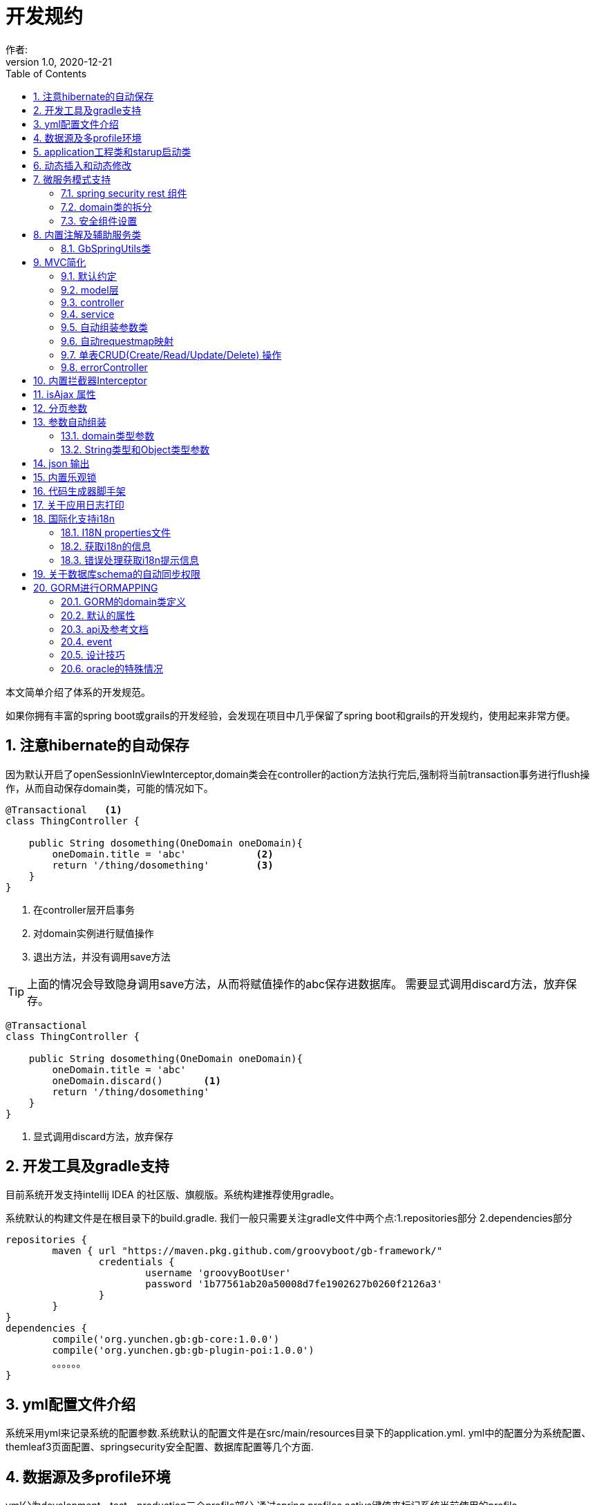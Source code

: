= 开发规约
作者:
:v1.0, 2020-12-21
:imagesdir: ./images
:source-highlighter: coderay
:last-update-label!:
:toc2:
:sectnums:

本文简单介绍了体系的开发规范。

如果你拥有丰富的spring boot或grails的开发经验，会发现在项目中几乎保留了spring boot和grails的开发规约，使用起来非常方便。

== 注意hibernate的自动保存

因为默认开启了openSessionInViewInterceptor,domain类会在controller的action方法执行完后,强制将当前transaction事务进行flush操作，从而自动保存domain类，可能的情况如下。

----
@Transactional   <1>
class ThingController {

    public String dosomething(OneDomain oneDomain){
        oneDomain.title = 'abc'            <2>
        return '/thing/dosomething'        <3>
    }
}
----

<1> 在controller层开启事务
<2> 对domain实例进行赋值操作
<3> 退出方法，并没有调用save方法

TIP: 上面的情况会导致隐身调用save方法，从而将赋值操作的abc保存进数据库。
需要显式调用discard方法，放弃保存。

----
@Transactional
class ThingController {

    public String dosomething(OneDomain oneDomain){
        oneDomain.title = 'abc'
        oneDomain.discard()       <1>
        return '/thing/dosomething'
    }
}
----

<1> 显式调用discard方法，放弃保存


== 开发工具及gradle支持

目前系统开发支持intellij IDEA 的社区版、旗舰版。系统构建推荐使用gradle。

系统默认的构建文件是在根目录下的build.gradle.
我们一般只需要关注gradle文件中两个点:1.repositories部分 2.dependencies部分
[source,groovy]
----
repositories {
	maven { url "https://maven.pkg.github.com/groovyboot/gb-framework/"
		credentials {
			username 'groovyBootUser'
			password '1b77561ab20a50008d7fe1902627b0260f2126a3'
		}
	}
}
dependencies {
	compile('org.yunchen.gb:gb-core:1.0.0')
	compile('org.yunchen.gb:gb-plugin-poi:1.0.0')
	。。。。。。
}
----

== yml配置文件介绍

系统采用yml来记录系统的配置参数.系统默认的配置文件是在src/main/resources目录下的application.yml.
yml中的配置分为系统配置、themleaf3页面配置、springsecurity安全配置、数据库配置等几个方面.

== 数据源及多profile环境

yml分为development、test、production三个profile部分.通过spring.profiles.active键值来标记系统当前使用的profile.

系统分为3个数据环境设立，来避免数据层的数据噪音影响。
同时系统提供startup的启动运行类，通过幂等的数据初始操作，来初始化系统数据，详细参考相关的startup类章节。

配置文件中需要设置hibernate的配置内容，以确定数据库结构的自动生成逻辑.GORM组件会根据以上配置来同步数据库的数据结构。

==  application工程类和starup启动类

系统的application工程类，在生成工程的src/main/groovy/${package}/Application.groovy,是标准的spring boot 应用类，约定增加@ComponentScan(basePackages=["org.yunchen.gb"])注解

[source,groovy]
----
@ComponentScan(basePackages=["org.yunchen.gb"])
@SpringBootApplication
class DemoApplication extends SpringBootServletInitializer {
。。。。。。
}
----

系统的startup启动运行类，在生成工程的src/main/groovy/${package}/init/Startup.groovy中。系统启动是会运行其中的init方法，系统关闭时会调用destroy方法。

支持多个使用GbBootstrap注解的启动类、多个init方法间互不影响.
执行顺序按照类的Order注解顺序,按照从小到大的顺序执行.

== 动态插入和动态修改

尽管GORM默认使用version字段提供乐观锁防止脏读脏写,但为应付高并发修改或提供性能，同样需要只更新部分字段的动态更新功能 。

GORM并不支持Hibernate的DynamicUpdate 注解，而是在mapping闭包中有同样功能的dynamicUpdate、dynamicInsert方法。

[source,groovy]
----
	static mapping = {
		dynamicUpdate true
        //dynamicInsert true
	}
----

在domain类中添加后，可以看到save方法的输出的sql日志只会影响到修改的字段。（注意BaseUser类不可使用dynamicUpdate）

TIP: 如个人账号信息中的当前余额字段的变更,要么使用dynamicUpdate谨慎变更，要么使用消息队列单线程线性修改，要么依托数据库保障高并发下面的顺序修改。


== 微服务模式支持

为了从单体模式向微服务模式转换，需要从如下几个方面进行注意

=== spring security rest 组件

增加对rest 组件的引用，使用jwt来完成系统的无状态化管理


=== domain类的拆分

例如在单体应用中有两个domain类，person和order，表示用户和订单类

----
@Entity
class Person{
    String id
    String name
    String idcardNo
    。。。。
}

@Entity
class Order{
    long id
    timestamp orderCreated
    Person person        <1>
    。。。。
    static mapping = {
        table "goods_order"
    }
}
----

如下拆分为用户和订单两个微服务

----
//用户工程
@Entity
class Person{
    String id
    String name
    String idcardNo
    。。。。
}

//订单工程
@Entity
class Order{
    long id
    timestamp orderCreated
    String person_id          <2>
    String personEmbedInfo    <3>
    。。。。
    static mapping = {
        table "goods_order"
    }
}
----
<1>  单体应用保留数据库外键和约束
<2>  微服务拆分后，保留字段存储用户的uuid
<3>  避免跨微服务的查询过多，存储用户信息的json数据

=== 安全组件设置

可以修改安全组件的yml配置，不再从数据库中获取安全配置，用户角色信息；改为从yml配置中获取以上信息。

[source,yml]
----
#spring security
security.basic.enabled: false
gb:
    springsecurity:
      csrf: disable
      cors: disable
      frameOptions: disabled   #disabled,deny,sameOrigin
      csrf: disable
      cors: enable
      corsConfig:
        allowCredentials: true # true or false
        allowedOrigins:  '*'  # * or http://localhost:8080
        allowedHeaders:  '*'  #
        allowedMethods:  '*' # GET,POST or *
        corsPath: /**
      headers:
        - {Access-Control-Expose-Headers: WWW-Authenticate,Authorization,Set-Cookie,X-Frame-Options}
        - {Access-Control-Max-Age: 3600}
      ajaxHeader: X-Requested-With
      password:
        encodeHashAsBase64: false
        algorithm: bcrypt # bcrypt,pbkdf2,SHA-512,SHA-384,SHA-256,SHA-224,SHA-1,MD5,MD2
      securityConfigType :  Requestmap
      requestMapWithoutDB: false                                 <1>
      interceptUrlMaps:
          -  {url: /webjars/**,configAttribute: permitAll }
          -  {url: /static/**,configAttribute: permitAll }
          -  {url: /js/**,configAttribute: permitAll }
          -  {url: /images/**,configAttribute: permitAll }
          -  {url: /css/**,configAttribute: permitAll }
          -  {url: /favicon.ico,configAttribute: permitAll }
          -  {url: /error/**,configAttribute: permitAll }
          -  {url: /login/**,configAttribute: permitAll }
          -  {url: /logout/**,configAttribute: permitAll }
          -  {url: /register/**,configAttribute: permitAll }
          -  {url: /jcaptcha/**,configAttribute: permitAll }
          -  {url: /dbconsole/**,configAttribute: hasAnyRole('ROLE_ADMIN'),httpMethod: POST}
          -  {url: /**,configAttribute: isFullyAuthenticated() }
      authorityWithoutDB: false                                     <2>
      authorityMaps:
          -  {id: 1,username: manager,password: manager,enabled: true,authorities: [ ROLE_ADMIN , ROLE_USER ]}
          -  {id: 2,username: user,password: user,enabled: true,authorities: [ ROLE_USER ]}
。。。。。。。。
----

<1> 此处改为true后,系统改为读取yml中的interceptUrlMaps替代Requestmap表
<2> 此处改为true后,系统改为读取yml中的authorityMaps替代BaseUser和BaseRole表

== 内置注解及辅助服务类

[format="csv", options="header"]
|===
类型,名称,描述
注解,@Title,用于描述类或字段
注解,@NoNeedRestTransBean,标记不用MVC组装的参数类（不支持domain类）
注解,@GbVersionJsonIgnoreFix,用于修复GORM在转json时无法输出version字段的bug
注解,@GbRestController,标记restful的controller类(自动扫描public方法)
注解,@GbController,标记controller类(自动扫描public方法)
注解,@GbInterceptor,标记Interceptor类(系统会自动注册)
注解,@GbDomainSimpleJsonFormat,用户domain类固定字段的json输出(常用于外键字段)
注解,@GbBootstrap,标记启动类(系统会根据Order注解的从小到大顺序执行启动类的init方法)
注解,@DomainAutoProperties,会为domain类注册一个setProperties(Map map)方法
辅助类,GbSpringUtils, 用于spring的相关操作
|===

=== GbSpringUtils类

GbSpringUtils类静态方法
[format="csv", options="header"]
|===
    action name,描述
    getApplicationContext() ,   获取 应用context
    getResource(String resource) , 获取资源
    getBean(String name)   ,         获取bean
    isDomain(String domainName) ,  是否domain类
    getDomain(String domainName) , 获取domain类
    getDomainConstraintsMap(Class domainClass) ,   获取domain的约束定义
    getConfiginfo(String key)  ,        获取application.yml的配置信息
    getI18nMessage(String code，List arguments，String defaultMessage，Locale locale)  , 获取i18n资源的信息
    getI18nMessage(String code，List arguments，String defaultMessage) , 获取i18n资源的信息
    getI18nMessage(String code，List arguments)  , 获取i18n资源的信息
    getI18nMessage(String code) , 获取i18n资源的信息
    publishEvent(Object event) , 发布事件
    publishEvent(AppEvent event) , 发布EA系统事件
    addApplicationListener(ApplicationListener<?> listener) , 添加事件监听（订阅事件）
|===

== MVC简化

=== 默认约定

默认gb对spirng mvc进行了简化，约定domain类对应同名的controller，同时页面渲染使用同名的目录。

controller中的public方法自动映射为访问路径/${controllerName}/${actionName}，默认区页面渲染引擎中定位 ${controllerName目录下的${action}文件。

默认的映射关系
[format="csv", options="header"]
|===
action name,view name,描述
index,index.html,列表首页
json,无,返回表格json数据
create,create.html,创建页面
save,无,保存处理返回json数据
edit,edit.html,修改页面
update,无,修改处理返回json数据
show,show.html,展示页面
detele,无,单条删除处理返回json数据
deteles,无,多条删除处理返回json数据
download,无,下载excel字节流
|===


=== model层

model层默认都放置在/src/main/groovy/${package name}/domain目录下

 系统使用GORM进行数据的对象关系映射ORMAPPING，因此默认会为每一个domain类提供id、version两个内置属性。
 id默认是long型的自增主键.可以通过mapping闭包设置为sequence或UUID
 内置乐观锁version，version字段是GORM内部维护的乐观锁，当数据发生修改时，version会自动增加1，系统使用它来判断是否发生了数据脏读，避免脏写。

=== controller

controller层默认都放置在/src/main/groovy/${package name}/controller目录下。

系统提供GbController和GbRestController两个注解

=== service

service层默认都放置在/src/main/groovy/${package name}/service目录下。

=== 自动组装参数类

系统扩展spring MVC的参数组装功能，提供基于domain类的自动组装,遵循如下原则：

    提交表单参数中若没有id参数，则系统自动创建全新的domain对象，并将其余参数自动赋值。
    如果提交表单参数中包含id参数，则系统会调用domain类的get(id)方法，获取domain类的数据库实例，并将其余参数自动赋值。
    赋值过程中自动忽略version、clob、blob、byte[]类型的字段赋值。如是Date或Time类型的字段，会调用domain类上字段的@DateTimeFormat注解，来实现自动日期赋值。
    如果提交表单参数中包含外键的参数，使用 referenceDomain.id的模式，如“baseUser.id”，赋值时，系统会自动调用findById(id)方法获取外键对象实例，赋值为domain对象。

    详细参见工程中用户、角色、登录记录等默认实现

如果是前后端分离项目，或是restful的json请求：

无论angular,react,VUE ,访问服务端时都需要在header中增加如下配置
[format="csv", options="header"]
|===
key,描述,value
X-Requested-With,标注访问模式,XMLHttpRequest
Content-Type,类型,application/json
Authorization,访问需要验证的地址时填写的认证信息:,Bearer ${access_token}
|===

TIP: 如果Content-Type=application/json的请求,框架会将发送的json组装成Map放到request的属性中
Map requestJsonMap=(Map) request.getAttribute(GbSpringUtils.GB_REQUEST_JSON_MAP)

=== 自动requestmap映射

系统提供GbController和GbRestController两个注解

提供@GbController注解为controller类的自动RequestMapping映射，从而使的系统开发人员不必再手工设置RequestMapping和指定view视图的名称。

    自动扫描public方法，生成RequestMapping。返回值为void 的方法会自动映射到页面，返回值为String的方法依据返回字符串映射页面,如"redirect:/login/auth"
    使用@ResponseBody注解返回json格式数据

    可与spring的@Controller和@RequestMapping注解混合使用

=== 单表CRUD(Create/Read/Update/Delete) 操作

默认的CRUD结构

[format="csv", options="header"]
|===
action name,view name,描述
index,index.html,列表首页
json,无,返回表格json数据
create,create.html,创建页面
save,无,保存处理返回json数据
edit,edit.html,修改页面
update,无,修改处理返回json数据
show,show.html,展示页面
detele,无,单条删除处理返回json数据
deteles,无,多条删除处理返回json数据
download,无,下载excel字节流
|===

=== errorController

默认错误处理为ErrorController和error目录下的404和500两个页面

application.yml配置：

    server.error.include-stacktrace: NEVER # NEVER , ALWAYS,ON_TRACE_PARAM
    server.error.pageforstatus: false   #false时，只有404和500两个页面，设置为true，怎每个Httpstatus 都也对于一个页面（403会被springsecurity处理至/login/denied）

== 内置拦截器Interceptor

在conf目录下可以创建Interceptor拦截器。拦截器添加@Gbnterceptor指示系统启动时，注册此拦截器

[source,groovy]
----
    @Gbnterceptor(value = ['/**'],excludes = [])
    @Scope(ConfigurableBeanFactory.SCOPE_SINGLETON)
----

拦截器的三个方法preHandle、postHandle、afterCompletion会进行面向切面的编程处理。

== isAjax 属性
默认参数：系统会在request中提供key为isAjax的Attribute，值为boolean类型，用于controller中判断当前是否为ajax访问.

TIP: 需要客户端的当前访问携带 X-Requested-With = XMLHttpRequest

== 分页参数
分页处理：系统默认的分页支持类是PageParams,支持四个属性 max , offset, order ,sort


[format="csv", options="header"]
|===
属性,description,类型,默认值
max,每页的条数,int,10
limit,每页的条数（非必须项 和max参数二选一即可）,int,10
offset,当前数据的起始位置,int,0
sort,排序字段,String,id
order,排序顺序,String,desc
|===

== 参数自动组装

=== domain类型参数

系统扩展spring MVC的参数组装功能，提供基于domain类的自动组装,遵循如下原则：

    提交表单参数中若没有id参数，则系统自动创建全新的domain对象，并将其余参数自动赋值。
    如果提交表单参数中包含id参数，则系统会调用domain类的get(id)方法，获取domain类的数据库实例，并将其余参数自动赋值。
    赋值过程中自动忽略version、clob、blob、byte[]类型的字段赋值。如是Date或Time类型的字段，会调用domain类上字段的@DateTimeFormat注解，来实现自动日期赋值。
    如果提交表单参数中包含外键的参数，使用 referenceDomain.id的模式，如“baseUser.id”，赋值时，系统会自动调用findById(id)方法获取外键对象实例，赋值为domain对象。

TIP: 详细参见工程中用户、角色、登录记录等默认实现

=== String类型和Object类型参数

对String类型和Object类型参数默认进行赋值

==== 增加spring mvc的变量替换处理

在application.yml中增加配置

[source,groovy]
----
gb:
    mvc:
      translateStringArgument: true
      translateDomainArgument: true
----

在Interceptor拦截器上添加如下两个方法，spring mvc会自动调用以替换变量中的参数

[source,groovy]
----
    //在domain类的值赋值前进行处理，发生在controller类进行domain组装时
    public Object transferRequestParameterValueBeforeDomainResolver(ServletRequest request, String name, Object value){
        return value;
    }

    //发生在controller类进行String 参数组装时
    public String transferRequestStringParameterValueBeforeResolver(ServletRequest request, String name, Object value){
        return value;
    }
----


== json 输出

系统默认使用spring MVC内置的jacksonJSON进行json转换输出。

TIP: 参看link:./json.html[json操作]

== 内置乐观锁

    系统使用GORM进行数据的对象关系映射ORMAPPING，因此默认会为每一个domain类提供id、version两个内置属性。
    id默认是long型的自增主键.可以通过mapping闭包设置为sequence或UUID
    version字段是GORM内部维护的乐观锁，当数据发生修改时，version会自动增加1，系统使用它来判断是否发生了数据脏读，避免脏写。


== 代码生成器脚手架


系统的代码自动生成工具/webconsole/index,会按照模板文件的样式生成代码。模板文件的位置是/src/main/resources/templates/tools/scaffolding目录.

目录中groovypage后缀的文件是controller类和测试类的模板，模板参数分别是：

[format="csv", options="header"]
|===
name,description,value
`domainClass`, 相应的实体类,
`packageName`,包名,
`className`,首字母大写的类名称,
`propertyName`,首字母小写的类名称,
`idType`,实体类主键的类型字符, 值是"long"或"String"
`toolVersion`,生成工具的版本, gb-1.0.0
`constrainedProperties`,domain类的Constraints定义，类型是HashMap,
`classEnAnnotation`,domain类的Title注解中的en值，默认使用类名,
`classZhAnnotation`,domain类的Title注解中的zh值，默认使用类名,
`propertiesEnAnnotation`,domain类属性的Title注解中的en值组成的HashMap,
`propertiesZhAnnotation`,domain类属性的Title注解中的zh值组成的HashMap,
|===

html后缀的文件是themleaf3的模板文件。模板参数与上相同。

TIP:目前的Controller.groovypage模板目标是尽量简化,所有操作逻辑都集中在一个类中. 实际生产项目中,建议增加Service.groovypage模板,再统一生成代码.

目前支持的代码逻辑：

[format="csv", options="header"]
|===
name,description
`Controller.groovypage`, controller类模板
`Service.groovypage`,service类模板
`Tests.groovypage`,测试类模板
`Spec.groovypage`, spock测试类模板
`*.groovypage`, 其他的groovy类模板(可根据情况自己扩展-如job类等)
`*.html`,themleaf3页面模板
`*.vue`,vue页面模板
|===

== 关于应用日志打印

因为groovy默认加载java.lang等基础包 ，可以直接使用println 方法打印信息.


gb的脚手架controller模板改为推荐使用groovy.util.logging.Slf4j进行日志输出.
[source,groovy]
----
@Slf4j  //使用注解标记 类中会自动添加log变量

//使用
log.error(e.message);
----

== 国际化支持i18n

=== I18N properties文件

系统默认支持i8n国际化，要求系统工程的文件编码都是UTF-8。资源文件默认在src/main/resources/i18n/目录下,
名称为messages_${lang}.properties ，如messages_zh_CN.properties

[format="csv", options="header"]
|===
name,description,对应浏览器的语言或请求参数lang
messages.properties,默认语言,
messages_en.properties,英文, en
messages_zh_CN.properties,中文, zh_CN
|===

domain类在资源文件中的规则如下,d代码生成工具会读取domain的title注解来自动生成资源文件的描述。

[format="csv", options="header"]
|===
name,description
${domain name}.label,实体名称
${domain name}.${field name}.label,字段名称
|===

相关配置在applicaton.yml中:

[source,yml]
----
spring.messages.basename: i18n/messages  //具体资源文件的目录位置
spring.messages.cache-seconds: 3600      //资源文件自动加载期间缓存的毫秒数
----

=== 获取i18n的信息

系统会根据访问浏览器默认的语言来判断使用的具体资源文件：

controller或service中获取：
//使用工具类的静态方法
GbSpringUtils.getI18nMessage("companyBusiness.label");

=== 错误处理获取i18n提示信息

GORM实例的save方法 返回boolean值，为false时,obj.errors.allErrors 是错误的集合(obj指GORM实例对象)，
每个错误是是org.springframework.validation.FieldError 类型的实例，
默认四个参数 error.code,error.arguments,error.defaultMessage,locale,
其中的locale是读取浏览器的内容-》语言设置

register注册页面和controller类进行了自定义的示例

== 关于数据库schema的自动同步权限

需要具有相关schema的表、索引、约束等对象的创建权限

若数据库为oracle，需要数据库中有名为hibernate_sequence的sequence对象

== GORM进行ORMAPPING

=== GORM的domain类定义

    基本定义语法
    Entity定义
    属性
    约束 （20多个内置约束）
    映射  （20多中映射规则）
    编译期会自动扩展64个方法

=== 默认的属性

    Id
    Version  处理脏读脏写 (底层维护)

    //可选的timestamp
    dateCreated
    lastUpdated

=== api及参考文档

相关的参照文档：link:../dataOperator.html[GORM数据操作文档]

=== event

可定制的注入事件
onLoad 对象从数据库中加载时触发
beforeInsert  数据插入前触发 （返回false，终止数据插入）
beforeUpdate  数据修改前触发 （返回false，终止数据修改）
beforeDelete  数据删除前触发 （返回false，终止数据删除）
beforeValidate 数据约束校验前触发
afterload    对象加载后触发
afterInsert  数据插入后触发
afterUpdate  数据修改后触发
afterDelete  数据删除后触发

[source,groovy]
----
class Person {
	String name
	String password
	static constraints = {
		name(size: 5..45);
	}
	def  beforeValidate(List propertiesBeingValidated) {
		name = name?.trim()
	  }
        def beforeInsert() {
		encodePassword()
	 }
        def beforeUpdate() {
           if (isDirty('password')) {
                encodePassword()
           }
        }
        static mapping = {
           password (column: '`password`')
       }
}
----

=== 设计技巧

==== oneToOne 1对1

[source,groovy]
----
class Face {
    Nose nose
    static hasOne = [nose: Nose]
	static constraints = {
		nose(nullable:false,unique:true)
	}
}
----

[source,groovy]
----
class Nose {
    Face face
}
----

==== oneToMany 1对多

[source,groovy]
----
class Author {

    String name

    static hasMany = [books: Book]
}

class Book {
    static belongsTo = [author: Author]
    String title
}
----

==== manyToMany 多对多

多对多的设置时，要求两个类都设置静态的hasMany属性。并且从属方一定设置静态的belongsTo属性，指明隶属于主方的关系。

[source,groovy]
----
class Book {
    static belongsTo = Author
    static hasMany = [authors:Author]
    String title
}

class Author {
    static hasMany = [books:Book]
    String name
}
----

==== mappedBy

当一对多的映射有多个，并且关联的都是一个domain类时，要配置mappedBy。


[source,groovy]
----
class Airport {

    static mappedBy = [outgoingFlights: 'departureAirport',
                       incomingFlights: 'destinationAirport']

    static hasMany = [outgoingFlights: Route,
                      incomingFlights: Route]
}
----

[source,groovy]
----
class Route {
    Airport departureAirport
    Airport destinationAirport
}
----

TIP: 进一步学习Eager and Lazy Fetching 和级联操作配置，可参看link:https://gorm.grails.org/7.0.2/hibernate/manual/index.html[Groovy-ORM官方文档]


=== oracle的特殊情况

==== 使用sequnce替代其他数据库的自增主键

domain类的主键id默认是自增主键，可通过如下方式改为字符串的uuid

[source,groovy]
----
class Route {
    String id;
    .....
    ...
    static mapping = {
            id generator:'uuid'
    }

}
----

也可如下方式使用sequence

[source,groovy]
----
class Route {
    .....
    ...
    static mapping = {
        id (generator: 'org.hibernate.id.enhanced.SequenceStyleGenerator',params:[sequence_name:'Route_id_seq'])
    }

}
----

====  文件byte[]的存储

关于文件的存储有几种普遍作法

===== 存储在文件系统中，数据库中存储文件路径

存在操作系统文件目录的管理限制，并且需要专门的数据备份策略。

===== 存储在数据库的二进制字段中

如mysql、sqlserver、oracle等数据库可直接使用byte[]字段存储

[source,groovy]
----
class Attachment {
    @Title(zh_CN = '文件名')
    String name
    @Title(zh_CN = '数据')
    byte[] data
    @Title(zh_CN = '创建日期')
    Date dateCreated
    @Title(zh_CN = '修改日期')
    Date lastUpdated
    static constraints = {
        fileName(size:0..500,blank: true,nullable:true)
        data(nullable:true,size:(0..1024*1024*40));
    }

    String toString(){
        return fileName
    }
    static mapping = {

    }
}
----

在Controller中赋值操作如下：

[source,groovy]
----
public String upload(org.springframework.web.multipart.MultipartHttpServletRequest request,Model model){
        MultipartFile file = request.getFile('attachmentFile');
        if(file ||!file?.empty) {
            Attachment attachment=new Attachment();
            attachment.name=file.originalFilename;
            attachment.data=file.getBytes();
            attachment.save(flush:true);
        }
    }
----

因为oracle中存在单表只允许一个long型字段的限制（ORA-01754 表只能包含一个LONG类型的列），因此当遇到多个byte[]类型字段时，以上方法将不适用，要采用BLOB类型处理。

[source,groovy]
----
import java.sql.Blob;
class Attachment {
    @Title(zh_CN = '文件名')
    String name
    @Title(zh_CN = '数据')
    Blob data
    @Title(zh_CN = '创建日期')
    Date dateCreated
    @Title(zh_CN = '修改日期')
    Date lastUpdated
    static constraints = {
        fileName(size:0..500,blank: true,nullable:true)
        data(nullable:true,size:(0..1024*1024*40));
    }

    String toString(){
        return fileName
    }
    static mapping = {
        data type:'blob'
    }
}
----

在Controller中赋值操作如下：

[source,groovy]
----
public String upload(org.springframework.web.multipart.MultipartHttpServletRequest request,Model model){
        MultipartFile file = request.getFile('attachmentFile');
        if(file ||!file?.empty) {
            Attachment attachment=new Attachment();
            attachment.name=file.originalFilename;
            attachment.data=new javax.sql.rowset.serial.SerialBlob(file.getBytes());
            attachment.save(flush:true);
        }
    }
----

获取字节数据时的代码如下：

[source,groovy]
----
   Attachment attachment= Attachment.get(1L);
   Byte[] data=attachment?.data?.binaryStream?.bytes;
----

===== 存储进mongdb的gridfs中

适合海量二进制小文件的存储

===== 存储进分布式文件系统，使用minIO块存储

==== 关于动态修改dynamicUpdate的使用

尽管GORM默认使用version字段提供乐观锁防止脏读脏写,但为应付高并发修改或提供性能，同样需要只更新部分字段的动态更新功能。

GORM并不支持Hibernate的DynamicUpdate 注解，而是在mapping闭包中有同样功能的dynamicUpdate方法。

[source,groovy]
----
	static mapping = {
		dynamicUpdate true
	}
----

在domain类中添加后，可以看到save方法的输出的sql日志只会影响到修改的字段。（注意BaseUser类不可使用dynamicUpdate）

